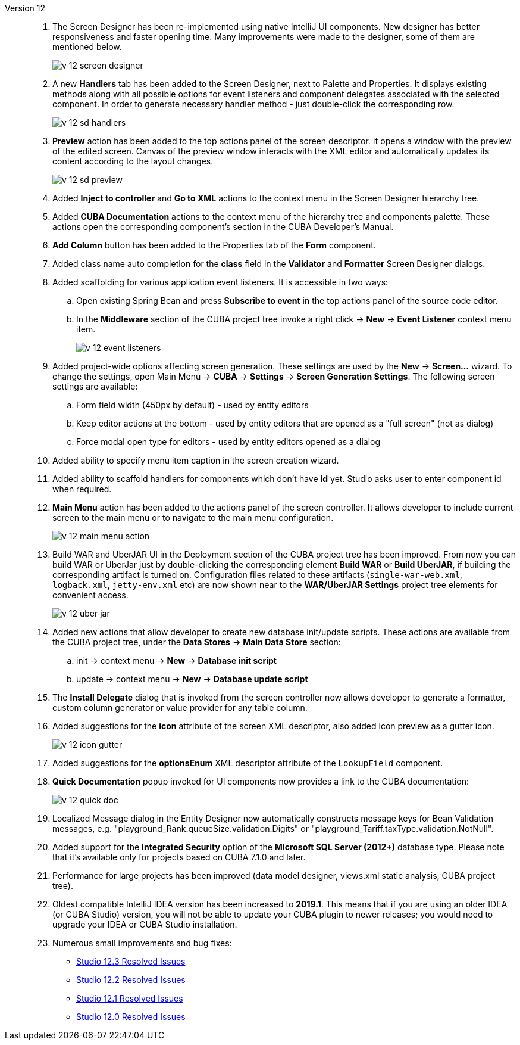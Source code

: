 [[relnotes_12]]

Version 12::
+
--
. The Screen Designer has been re-implemented using native IntelliJ UI components. New designer has better responsiveness and faster opening time.
Many improvements were made to the designer, some of them are mentioned below.
+
image::release_notes/v-12-screen-designer.png[align="center"]

. A new *Handlers* tab has been added to the Screen Designer, next to Palette and Properties.
It displays existing methods along with all possible options for event listeners and component delegates associated with the selected component.
In order to generate necessary handler method - just double-click the corresponding row.
+
image::release_notes/v-12-sd-handlers.png[align="center"]

. *Preview* action has been added to the top actions panel of the screen descriptor.
It opens a window with the preview of the edited screen. Canvas of the preview window interacts with the XML editor and automatically updates its content according to the layout changes.
+
image::release_notes/v-12-sd-preview.png[align="center"]

. Added *Inject to controller* and *Go to XML* actions to the context menu in the Screen Designer hierarchy tree.

. Added *CUBA Documentation* actions to the context menu of the hierarchy tree and components palette. These actions open the corresponding component's section in the CUBA Developer's Manual.

. *Add Column* button has been added to the Properties tab of the *Form* component.

. Added class name auto completion for the *class* field in the *Validator* and *Formatter* Screen Designer dialogs.

. Added scaffolding for various application event listeners. It is accessible in two ways:
.. Open existing Spring Bean and press *Subscribe to event* in the top actions panel of the source code editor.
.. In the *Middleware* section of the CUBA project tree invoke a right click -> *New* -> *Event Listener* context menu item.
+
image::release_notes/v-12-event-listeners.png[align="center"]

. Added project-wide options affecting screen generation. These settings are used by the *New* -> *Screen...* wizard.
To change the settings, open Main Menu -> *CUBA* -> *Settings* -> *Screen Generation Settings*.
The following screen settings are available:
.. Form field width (450px by default) - used by entity editors
.. Keep editor actions at the bottom - used by entity editors that are opened as a "full screen" (not as dialog)
.. Force modal open type for editors - used by entity editors opened as a dialog

. Added ability to specify menu item caption in the screen creation wizard.

. Added ability to scaffold handlers for components which don't have *id* yet. Studio asks user to enter component id when required.

. *Main Menu* action has been added to the actions panel of the screen controller. It allows developer to include current screen to the main menu or to navigate to the main menu configuration.
+
image::release_notes/v-12-main-menu-action.png[align="center"]

. Build WAR and UberJAR UI in the Deployment section of the CUBA project tree has been improved. From now you can build WAR or UberJar just by double-clicking the corresponding element *Build WAR* or *Build UberJAR*, if building the corresponding artifact is turned on. Configuration files related to these artifacts (`single-war-web.xml`, `logback.xml`, `jetty-env.xml` etc) are now shown near to the *WAR/UberJAR Settings* project tree elements for convenient access.
+
image::release_notes/v-12-uber-jar.png[align="center"]

. Added new actions that allow developer to create new database init/update scripts. These actions are available from the CUBA project tree, under the *Data Stores* -> *Main Data Store* section:
.. init -> context menu -> *New* -> *Database init script*
.. update -> context menu -> *New* -> *Database update script*

. The *Install Delegate* dialog that is invoked from the screen controller now allows developer to generate a formatter, custom column generator or value provider for any table column.

. Added suggestions for the *icon* attribute of the screen XML descriptor, also added icon preview as a gutter icon.
+
image::release_notes/v-12-icon-gutter.png[align="center"]

. Added suggestions for the *optionsEnum* XML descriptor attribute of the `LookupField` component.

. *Quick Documentation* popup invoked for UI components now provides a link to the CUBA documentation:
+
image::release_notes/v-12-quick-doc.png[align="center"]

. Localized Message dialog in the Entity Designer now automatically constructs message keys for Bean Validation messages, e.g. "playground_Rank.queueSize.validation.Digits" or "playground_Tariff.taxType.validation.NotNull".

. Added support for the *Integrated Security* option of the *Microsoft SQL Server (2012+)* database type. Please note that it's available only for projects based on CUBA 7.1.0 and later.

. Performance for large projects has been improved (data model designer, views.xml static analysis, CUBA project tree).

. Oldest compatible IntelliJ IDEA version has been increased to *2019.1*. This means that if you are using an older IDEA (or CUBA Studio) version, you will not be able to update your CUBA plugin to newer releases; you would need to upgrade your IDEA or CUBA Studio installation.

. Numerous small improvements and bug fixes:

** pass:macros[https://youtrack.cuba-platform.com/issues/STUDIO?q=Fixed%20in%20builds:%2012.3[Studio 12.3 Resolved Issues\]]
** pass:macros[https://youtrack.cuba-platform.com/issues/STUDIO?q=Fixed%20in%20builds:%2012.2[Studio 12.2 Resolved Issues\]]
** pass:macros[https://youtrack.cuba-platform.com/issues/STUDIO?q=Fixed%20in%20builds:%2012.1[Studio 12.1 Resolved Issues\]]
** pass:macros[https://youtrack.cuba-platform.com/issues/STUDIO?q=Fixed%20in%20builds:%2012.0[Studio 12.0 Resolved Issues\]]

--
